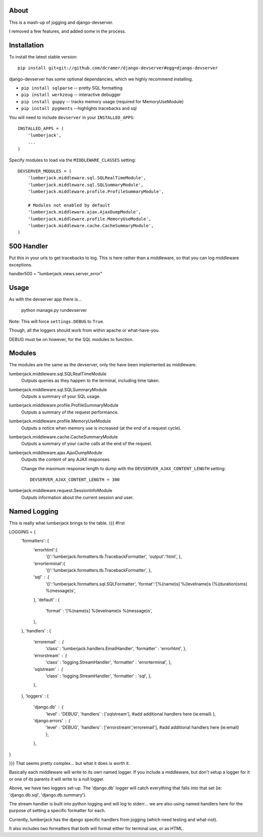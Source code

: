 -----
About
-----

This is a mash-up of jogging and django-devserver.

I removed a few features, and added some in the process.

------------
Installation
------------

To install the latest stable version::

	pip install git+git://github.com/dcramer/django-devserver#egg=django-devserver


django-devserver has some optional dependancies, which we highly recommend installing.

* ``pip install sqlparse`` -- pretty SQL formatting
* ``pip install werkzeug`` -- interactive debugger
* ``pip install guppy`` -- tracks memory usage (required for MemoryUseModule)
* ``pip install pygments`` --highlights tracebacks and sql

You will need to include ``devserver`` in your ``INSTALLED_APPS``::

	INSTALLED_APPS = (
	    'lumberjack',
	    ...
	)

Specify modules to load via the ``MIDDLEWARE_CLASSES`` setting::

	DEVSERVER_MODULES = (
	    'lumberjack.middleware.sql.SQLRealTimeModule',
	    'lumberjack.middleware.sql.SQLSummaryModule',
	    'lumberjack.middleware.profile.ProfileSummaryModule',

	    # Modules not enabled by default
	    'lumberjack.middleware.ajax.AjaxDumpModule',
	    'lumberjack.middleware.profile.MemoryUseModule',
	    'lumberjack.middleware.cache.CacheSummaryModule',
	)

----------------
500 Handler
----------------

Put this in your urls to get tracebacks to log.  This is here rather than a middleware, so that you can log middleware exceptions.

handler500 = "lumberjack.views.server_error"

-----
Usage
-----

As with the devserver app there is...

	python manage.py rundevserver

Note: This will force ``settings.DEBUG`` to ``True``.

Though, all the loggers should work from within apache or what-have-you.  

DEBUG must be on however, for the SQL modules to function.

-------
Modules
-------

The modules are the same as the devserver, only the have been implemented as middleware.

lumberjack.middleware.sql.SQLRealTimeModule
  Outputs queries as they happen to the terminal, including time taken.

lumberjack.middleware.sql.SQLSummaryModule
  Outputs a summary of your SQL usage.

lumberjack.middleware.profile.ProfileSummaryModule
  Outputs a summary of the request performance.

lumberjack.middleware.profile.MemoryUseModule
  Outputs a notice when memory use is increased (at the end of a request cycle).

lumberjack.middleware.cache.CacheSummaryModule
  Outputs a summary of your cache calls at the end of the request.

lumberjack.middleware.ajax.AjaxDumpModule
  Outputs the content of any AJAX responses
  
  Change the maximum response length to dump with the ``DEVSERVER_AJAX_CONTENT_LENGTH`` setting::
  
  	DEVSERVER_AJAX_CONTENT_LENGTH = 300

lumberjack.middleware.request.SessionInfoModule
  Outputs information about the current session and user.


----------------
Named Logging
----------------

This is really what lumberjack brings to the table.
{{{
#!rst

.. code-block:: python

LOGGING = {
    'formatters': {
        'errorhtml':{
            '()':'lumberjack.formatters.tb.TracebackFormatter',
            'output':'html',
            },
        'errorterminal':{
            '()':'lumberjack.formatters.tb.TracebackFormatter',
            },
        'sql' : {
            '()':'lumberjack.formatters.sql.SQLFormatter',
            'format':'[%(name)s] %(levelname)s (%(duration)sms) %(message)s',
        },
        'default' : {
            'format' : '[%(name)s] %(levelname)s %(message)s',
        },
    },
    'handlers' : {
        'erroremail' : {
            'class' : 'lumberjack.handlers.EmailHandler',
            'formatter' : 'errorhtml',
            },
        'errorstream' : {
            'class' : 'logging.StreamHandler',
            'formatter' : 'errorterminal',
            },
        'sqlstream' : {
            'class' : 'logging.StreamHandler',
            'formatter' : 'sql',
            },
        },
    },
    'loggers' : {
        'django.db' : {
            'level' : 'DEBUG',
            'handlers' : ['sqlstream'],   #add additional handlers here (ie:email)
            },
        'django.errors' : {
            'level' : 'DEBUG',
            'handlers' : ['errorstream','erroremail'],   #add additional handlers here (ie:email)
            },
        },
}

}}}
That seems pretty complex... but what it does is worth it.

Basically each middleware will write to its own named logger.  
If you include a middleware, but don't setup a logger for it or one of its parents it will write to a null logger.

Above, we have two loggers set-up.  The 'django.db' logger will catch everything that falls into that set  (ie: 'django.db.sql', 'django.db.summary').

The stream handler is built into python logging and will log to stderr... we are also using named handlers here for the purpose of setting a specific formatter for each.

Currently, lumberjack has the django specific handlers from jogging (which need testing and what-not).  

It also includes two formatters that both will format either for terminal use, or as HTML.